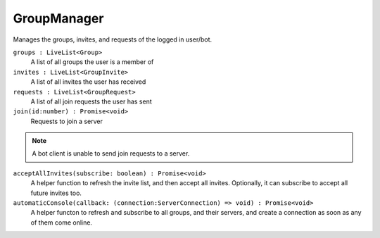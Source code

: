 .. _GroupManager:

GroupManager
===================

Manages the groups, invites, and requests of the logged in user/bot.

``groups : LiveList<Group>``
    A list of all groups the user is a member of

``invites : LiveList<GroupInvite>``
    A list of all invites the user has received

``requests : LiveList<GroupRequest>``
    A list of all join requests the user has sent

``join(id:number) : Promise<void>``
    Requests to join a server

.. note:: A bot client is unable to send join requests to a server.

``acceptAllInvites(subscribe: boolean) : Promise<void>``
    A helper function to refresh the invite list, and then accept all invites. Optionally, it can subscribe to accept all future invites too.

``automaticConsole(callback: (connection:ServerConnection) => void) : Promise<void>``
    A helper functon to refresh and subscribe to all groups, and their servers, and create a connection as soon as any of them come online.